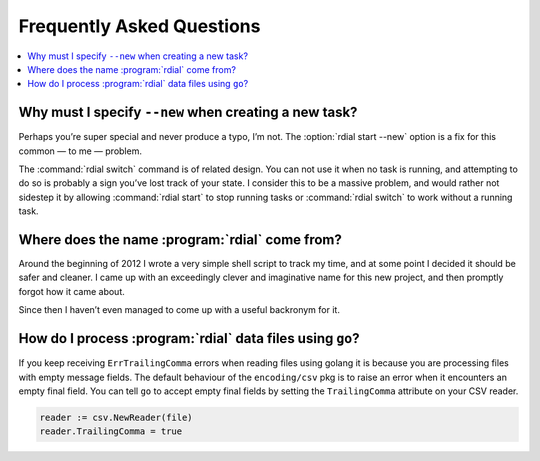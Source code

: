 Frequently Asked Questions
==========================

..
    Ask them, and perhaps they’ll become frequent enough to be added here ;)

.. contents::
   :local:

Why must I specify ``--new`` when creating a new task?
------------------------------------------------------

Perhaps you’re super special and never produce a typo, I’m not.  The
:option:`rdial start --new` option is a fix for this common — to me — problem.

The :command:`rdial switch` command is of related design.  You can not use it
when no task is running, and attempting to do so is probably a sign you’ve lost
track of your state.  I consider this to be a massive problem, and would rather
not sidestep it by allowing :command:`rdial start` to stop running tasks or
:command:`rdial switch` to work without a running task.

Where does the name :program:`rdial` come from?
-----------------------------------------------

Around the beginning of 2012 I wrote a very simple shell script to track my
time, and at some point I decided it should be safer and cleaner.  I came up
with an exceedingly clever and imaginative name for this new project, and then
promptly forgot how it came about.

Since then I haven’t even managed to come up with a useful backronym for it.

.. Perhaps, Reducing Dedication In Actual Labour?

How do I process :program:`rdial` data files using ``go``?
----------------------------------------------------------

If you keep receiving ``ErrTrailingComma`` errors when reading files using
golang it is because you are processing files with empty message fields.  The
default behaviour of the ``encoding/csv`` pkg is to raise an error when it
encounters an empty final field.  You can tell ``go`` to accept empty final
fields by setting the ``TrailingComma`` attribute on your CSV reader.

.. code-block:: go

    reader := csv.NewReader(file)
    reader.TrailingComma = true

